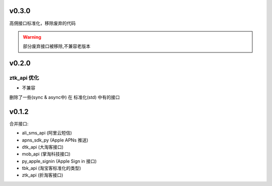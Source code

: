 v0.3.0
============================
高佣接口标准化，移除废弃的代码

.. warning::

    部分废弃接口被移除,不兼容老版本


v0.2.0
============================

============================
ztk_api 优化
============================

* 不兼容

删除了一些(sync & async中) 在 标准化(std) 中有的接口



v0.1.2
============================

合并接口:

* ali_sms_api (阿里云短信)
* apns_sdk_py (Apple APNs 推送)
* dtk_api     (大淘客接口)
* mob_api     (掌淘科技接口)
* py_apple_signin (Apple Sign in 接口)
* tbk_api (淘宝客标准化的类型)
* ztk_api (折淘客接口)
